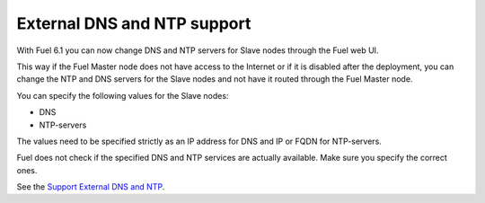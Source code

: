 
External DNS and NTP support
++++++++++++++++++++++++++++

With Fuel 6.1 you can now change DNS and NTP servers
for Slave nodes through the Fuel web UI.

This way if the Fuel Master node does not
have access to the Internet or if it is disabled
after the deployment, you can change the NTP
and DNS servers for the Slave nodes and not
have it routed through the Fuel Master node.

You can specify the following values
for the Slave nodes:

* DNS
* NTP-servers

The values need to be specified strictly
as an IP address for DNS and IP or FQDN
for NTP-servers.

Fuel does not check if the specified DNS and NTP
services are actually available. Make sure
you specify the correct ones.

See the `Support External DNS and NTP
<https://blueprints.launchpad.net/fuel/+spec/external-dns-ntp-support>`_.
